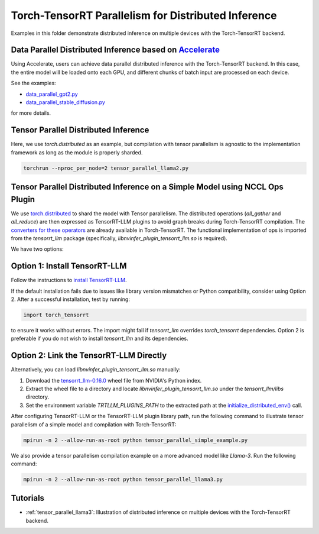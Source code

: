 Torch-TensorRT Parallelism for Distributed Inference
====================================================

Examples in this folder demonstrate distributed inference on multiple devices with the Torch-TensorRT backend.

Data Parallel Distributed Inference based on `Accelerate <https://huggingface.co/docs/accelerate/usage_guides/distributed_inference>`_
---------------------------------------------------------------------------------------------------------------

Using Accelerate, users can achieve data parallel distributed inference with the Torch-TensorRT backend.
In this case, the entire model will be loaded onto each GPU, and different chunks of batch input are processed on each device.

See the examples:

- `data_parallel_gpt2.py <https://github.com/pytorch/TensorRT/blob/main/examples/distributed_inference/data_parallel_gpt2.py>`_
- `data_parallel_stable_diffusion.py <https://github.com/pytorch/TensorRT/blob/main/examples/distributed_inference/data_parallel_stable_diffusion.py>`_

for more details.

Tensor Parallel Distributed Inference
--------------------------------------

Here, we use `torch.distributed` as an example, but compilation with tensor parallelism is agnostic to the implementation framework as long as the module is properly sharded.

.. code-block:: bash

    torchrun --nproc_per_node=2 tensor_parallel_llama2.py

Tensor Parallel Distributed Inference on a Simple Model using NCCL Ops Plugin
------------------------------------------------------------------------------

We use `torch.distributed <https://pytorch.org/docs/stable/distributed.html>`_ to shard the model with Tensor parallelism.
The distributed operations (`all_gather` and `all_reduce`) are then expressed as TensorRT-LLM plugins to avoid graph breaks during Torch-TensorRT compilation.
The `converters for these operators <https://github.com/pytorch/TensorRT/blob/main/py/torch_tensorrt/dynamo/conversion/custom_ops_converters.py#L25-L55>`_ are already available in Torch-TensorRT.
The functional implementation of ops is imported from the `tensorrt_llm` package (specifically, `libnvinfer_plugin_tensorrt_llm.so` is required).

We have two options:

Option 1: Install TensorRT-LLM
-------------------------------

Follow the instructions to `install TensorRT-LLM <https://nvidia.github.io/TensorRT-LLM/installation/linux.html>`_.

If the default installation fails due to issues like library version mismatches or Python compatibility, consider using Option 2.
After a successful installation, test by running:

.. code-block:: python

    import torch_tensorrt

to ensure it works without errors.
The import might fail if `tensorrt_llm` overrides `torch_tensorrt` dependencies.
Option 2 is preferable if you do not wish to install `tensorrt_llm` and its dependencies.

Option 2: Link the TensorRT-LLM Directly
-----------------------------------------

Alternatively, you can load `libnvinfer_plugin_tensorrt_llm.so` manually:

1. Download the `tensorrt_llm-0.16.0 <https://pypi.nvidia.com/tensorrt-llm/tensorrt_llm-0.16.0-cp310-cp310-linux_x86_64.whl#sha256=f86c6b89647802f49b26b4f6e40824701da14c0f053dbda3e1e7a8709d6939c7>`_ wheel file from NVIDIA's Python index.
2. Extract the wheel file to a directory and locate `libnvinfer_plugin_tensorrt_llm.so` under the `tensorrt_llm/libs` directory.
3. Set the environment variable `TRTLLM_PLUGINS_PATH` to the extracted path at the `initialize_distributed_env() <https://github.com/pytorch/TensorRT/blob/54e36dbafe567c75f36b3edb22d6f49d4278c12a/examples/distributed_inference/tensor_parallel_initialize_dist.py#L45>`_ call.

After configuring TensorRT-LLM or the TensorRT-LLM plugin library path, run the following command to illustrate tensor parallelism of a simple model and compilation with Torch-TensorRT:

.. code-block:: bash

    mpirun -n 2 --allow-run-as-root python tensor_parallel_simple_example.py

We also provide a tensor parallelism compilation example on a more advanced model like `Llama-3`. Run the following command:

.. code-block:: bash

    mpirun -n 2 --allow-run-as-root python tensor_parallel_llama3.py

Tutorials
-----------------------------------------
* :ref:`tensor_parallel_llama3`: Illustration of distributed inference on multiple devices with the Torch-TensorRT backend.